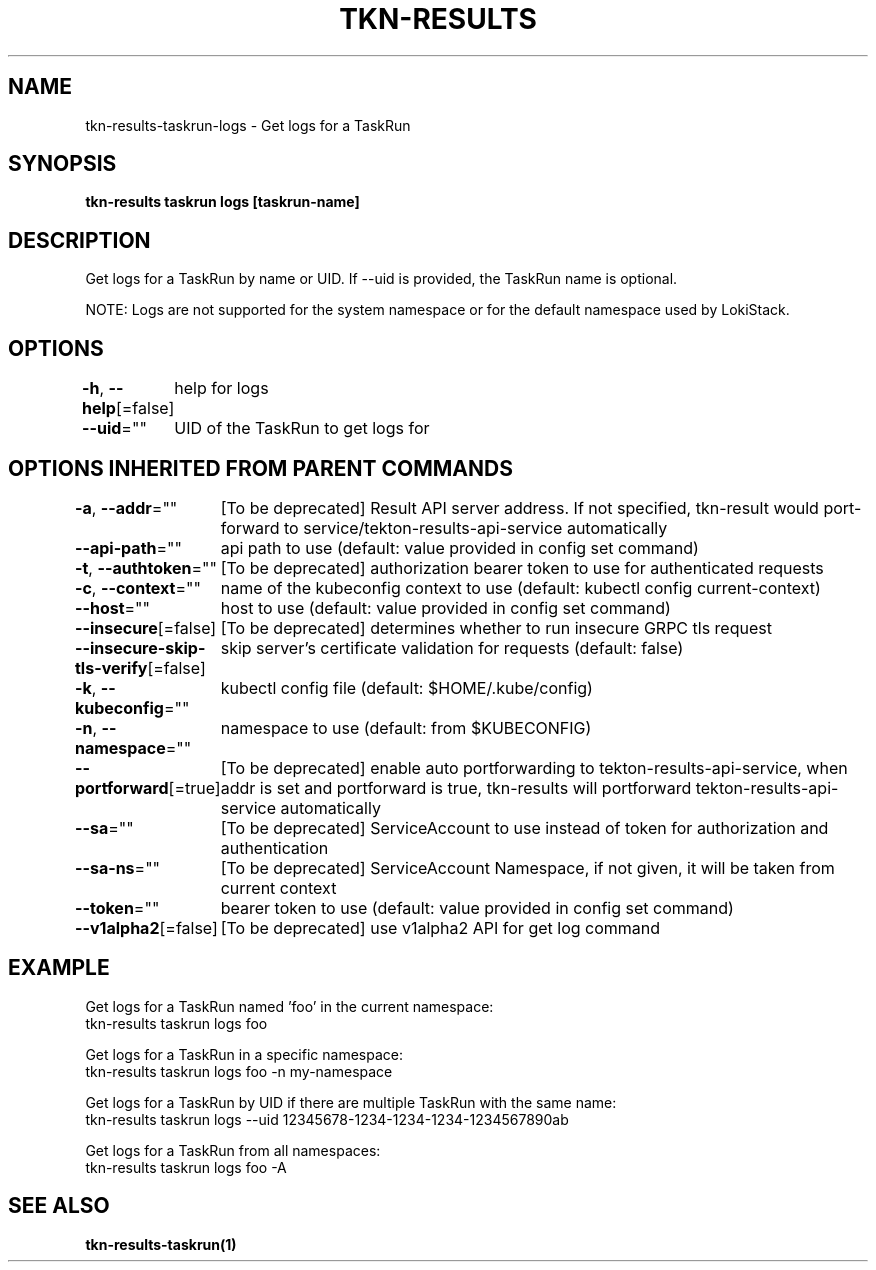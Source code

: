 .nh
.TH "TKN-RESULTS" "1" "Jun 2025" "Tekton Results CLI" ""

.SH NAME
tkn-results-taskrun-logs - Get logs for a TaskRun


.SH SYNOPSIS
\fBtkn-results taskrun logs [taskrun-name]\fP


.SH DESCRIPTION
Get logs for a TaskRun by name or UID. If --uid is provided, the TaskRun name is optional.

.PP
NOTE:
Logs are not supported for the system namespace or for the default namespace used by LokiStack.


.SH OPTIONS
\fB-h\fP, \fB--help\fP[=false]
	help for logs

.PP
\fB--uid\fP=""
	UID of the TaskRun to get logs for


.SH OPTIONS INHERITED FROM PARENT COMMANDS
\fB-a\fP, \fB--addr\fP=""
	[To be deprecated] Result API server address. If not specified, tkn-result would port-forward to service/tekton-results-api-service automatically

.PP
\fB--api-path\fP=""
	api path to use (default: value provided in config set command)

.PP
\fB-t\fP, \fB--authtoken\fP=""
	[To be deprecated] authorization bearer token to use for authenticated requests

.PP
\fB-c\fP, \fB--context\fP=""
	name of the kubeconfig context to use (default: kubectl config current-context)

.PP
\fB--host\fP=""
	host to use (default: value provided in config set command)

.PP
\fB--insecure\fP[=false]
	[To be deprecated] determines whether to run insecure GRPC tls request

.PP
\fB--insecure-skip-tls-verify\fP[=false]
	skip server's certificate validation for requests (default: false)

.PP
\fB-k\fP, \fB--kubeconfig\fP=""
	kubectl config file (default: $HOME/.kube/config)

.PP
\fB-n\fP, \fB--namespace\fP=""
	namespace to use (default: from $KUBECONFIG)

.PP
\fB--portforward\fP[=true]
	[To be deprecated] enable auto portforwarding to tekton-results-api-service, when addr is set and portforward is true, tkn-results will portforward tekton-results-api-service automatically

.PP
\fB--sa\fP=""
	[To be deprecated] ServiceAccount to use instead of token for authorization and authentication

.PP
\fB--sa-ns\fP=""
	[To be deprecated] ServiceAccount Namespace, if not given, it will be taken from current context

.PP
\fB--token\fP=""
	bearer token to use (default: value provided in config set command)

.PP
\fB--v1alpha2\fP[=false]
	[To be deprecated] use v1alpha2 API for get log command


.SH EXAMPLE
.EX
Get logs for a TaskRun named 'foo' in the current namespace:
  tkn-results taskrun logs foo

Get logs for a TaskRun in a specific namespace:
  tkn-results taskrun logs foo -n my-namespace

Get logs for a TaskRun by UID if there are multiple TaskRun with the same name:
  tkn-results taskrun logs --uid 12345678-1234-1234-1234-1234567890ab

Get logs for a TaskRun from all namespaces:
  tkn-results taskrun logs foo -A

.EE


.SH SEE ALSO
\fBtkn-results-taskrun(1)\fP
